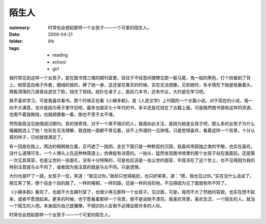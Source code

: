 陌生人
========

:summary: 时常也会想起那样一个女孩子——一个可爱的陌生人。
:date: 2009-04-21
:folder: life
:tags:
    - reading
    - school
    - girl

我时常见到这样一个女孩子，是在图书馆三楼的期刊室里，往往于不经意间便瞟见那一髻马尾，鬼一般的黑色，打个拱垂到了背上。她穿蓝白格子外套，细绒织就的，捧了她一身，这还是在春天的时候。实在无法想像，见到她时，多半情形下她是低垂着头，两鬓滑落的几缕青丝遮住了脸，挡住了视线。她扑在桌子上，面前几本书，还有作业，大约是在学习吧。

我不喜欢学习，可是我喜欢看书。那个时候正在看《小姨多鹤》，是《人民文学》上刊载的一个长篇小说。对于现在的小说，我一向不大满意，也许是因为骨子里守旧吧，最多也就买七十年代的书，多半还是花钱在了古籍上面。可是既然图书馆有这样的资源，也用不着我掏钱，也就顺便看一看，倒也不至于太不堪。

然而我竟没见她借阅过期刊。真的很奇怪，对于一个素不相识的人，我竟如此关注，是因为她是女孩子吧，那么多的女孩子为什么偏偏就选上了她！也实在无法理解，我连她一面都不曾见着，谈不上所谓的一见钟情。只是觉得喜欢，看着这样一个背景，十分认真的样子，已经就很满足了。

有一回是在路上，两边的梧桐耸立着，正巧遮了一路阴。走在下面只是一种默契的沉寂。我喜欢用孤独之类的字眼，也实在喜欢，没什么道理可言。一个人埋头上在这种林荫道上，仿佛挺有诗意的。一抬头，猛然发现图书馆里的那个女孩子站在我面前。还是第一次见其真容，也是尘世的一张面孔，没有十分特殊的，可是也应该是一张尘世的面容，毕竟活在了这个世上，也不见得因为我的特别注意就与众不同了，或者因为我注意的就是与众不同。只是遗憾。

大约也是吓了一跳，女孩子一怔，笑道：“我见过你。”我却只觉得尴尬，也只好笑笑，道：“嗯，我也见过你。”实在没什么话说了，相互笑了笑，便个自走个自的路了。一样的梧桐，一样的路，还是一样的目的地，不见得因为见了面就有所不同了。

《小姨多鹤》看完了，也就不大去期刊室了，也很少再见那样一个女孩子。见过面，可是，竟而不大了然她的容貌，也实在想不起来，或者不愿想起来。更多的时候，也宁愿看着那样一个背景，倒不是说她不漂亮。我喜欢背景，喜欢生涩，一个陌生的人，就当一个陌生的人吧。本身因为自己就慵懒，不相识的人反倒不必理会那许多的人际。

时常也会想起那样一个女孩子——一个可爱的陌生人。
